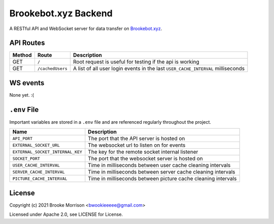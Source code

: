 Brookebot.xyz Backend
=====================

|CodeQL|

.. |CodeQL| image:: https://github.com/bwookieeeee/brookebot.xyz-backend/actions/workflows/codeql-analysis.yml/badge.svg

A RESTful API and WebSocket server for data transfer on `Brookebot.xyz <https://brookebot.xyz>`_.

API Routes
----------

+--------+------------------+--------------------------------------------------+
| Method | Route            | Description                                      |
+========+==================+==================================================+
| GET    | ``/``            | Root request is useful for testing if the api is |
|        |                  | working                                          |
+--------+------------------+--------------------------------------------------+
| GET    | ``/cachedUsers`` | A list of all user login events in the last      |
|        |                  | ``USER_CACHE_INTERVAL`` milliseconds             |
+--------+------------------+--------------------------------------------------+

WS events
---------

None yet. :(

``.env`` File 
-------------

Important variables are stored in a ``.env`` file and are referenced regularly
throughout the project.

+----------------------------------+-------------------------------------------+
| Name                             | Description                               |
+==================================+===========================================+
| ``API_PORT``                     | The port that the API server is hosted on |
+----------------------------------+-------------------------------------------+
| ``EXTERNAL_SOCKET_URL``          | The websocket url to listen on for events |
+----------------------------------+-------------------------------------------+ 
| ``EXTERNAL_SOCKET_INTERNAL_KEY`` | The key for the remote socket internal    |
|                                  | listener                                  |
+----------------------------------+-------------------------------------------+
| ``SOCKET_PORT``                  | The port that the websocket server is     |
|                                  | hosted on                                 |
+----------------------------------+-------------------------------------------+
| ``USER_CACHE_INTERVAL``          | Time in milliseconds between user cache   |
|                                  | cleaning intervals                        |
+----------------------------------+-------------------------------------------+
| ``SERVER_CACHE_INTERVAL``        | Time in milliseconds between server cache |
|                                  | cleaning intervals                        |
+----------------------------------+-------------------------------------------+
| ``PICTURE_CACHE_INTERVAL``       | Time in milliseconds between picture cache|
|                                  | cleaning intervals                        |
+----------------------------------+-------------------------------------------+

License
-------

Copyright (c) 2021 Brooke Morrison <bwookieeeee@gmail.com>

Licensed under Apache 2.0, see LICENSE for License.